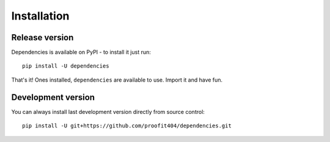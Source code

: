 Installation
============

Release version
---------------

Dependencies is available on PyPI - to install it just run::

    pip install -U dependencies

That's it!  Ones installed, ``dependencies`` are available to use.
Import it and have fun.

Development version
-------------------

You can always install last development version directly from source
control::

    pip install -U git+https://github.com/proofit404/dependencies.git
